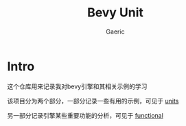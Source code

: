 #+title: Bevy Unit
#+startup: content
#+author: Gaeric
#+HTML_HEAD: <link href="./worg.css" rel="stylesheet" type="text/css">
#+HTML_HEAD: <link href="/static/css/worg.css" rel="stylesheet" type="text/css">
#+OPTIONS: ^:{}
* Intro
  这个仓库用来记录我对bevy引擎和其相关示例的学习

  该项目分为两个部分，一部分记录一些有用的示例，可见于 [[file:units.org][units]]

  另一部分记录引擎某些重要功能的分析，可见于 [[file:functional.org][functional]]
